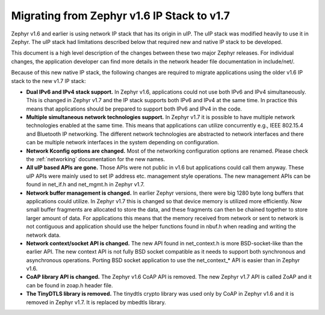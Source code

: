 .. _ip_stack_migrate:

Migrating from Zephyr v1.6 IP Stack to v1.7
###########################################

Zephyr v1.6 and earlier is using network IP stack that has its origin in uIP.
The uIP stack was modified heavily to use it in Zephyr. The uIP stack had
limitations described below that required new and native IP stack to be
developed.

This document is a high level description of the changes between these two
major Zephyr releases. For individual changes, the application developer can
find more details in the network header file documentation in include/net/.

Because of this new native IP stack, the following changes are required to
migrate applications using the older v1.6 IP stack to the new v1.7 IP stack:

* **Dual IPv6 and IPv4 stack support.** In Zephyr v1.6, applications could not
  use both IPv6 and IPv4 simultaneously. This is changed in Zephyr v1.7 and the
  IP stack supports both IPv6 and IPv4 at the same time. In practice this means
  that applications should be prepared to support both IPv6 and IPv4 in the
  code.

* **Multiple simultaneous network technologies support.**
  In Zephyr v1.7 it is possible to have multiple network technologies enabled
  at the same time. This means that applications can utilize concurrently e.g.,
  IEEE 802.15.4 and Bluetooth IP networking. The different network technologies
  are abstracted to network interfaces and there can be multiple network
  interfaces in the system depending on configuration.

* **Network Kconfig options are changed.** Most of the networking configuration
  options are renamed. Please check the :ref:`networking` documentation for the
  new names.

* **All uIP based APIs are gone.** Those APIs were not public in v1.6 but
  applications could call them anyway. These uIP APIs were mainly used to set
  IP address etc. management style operations. The new management APIs can be
  found in net_if.h and net_mgmt.h in Zephyr v1.7.

* **Network buffer management is changed.** In earlier Zephyr versions, there
  were big 1280 byte long buffers that applications could utilize. In Zephyr
  v1.7 this is changed so that device memory is utilized more efficiently.
  Now small buffer fragments are allocated to store the data, and these
  fragments can then be chained together to store larger amount of data. For
  applications this means that the memory received from network or sent to
  network is not contiguous and application should use the helper functions
  found in nbuf.h when reading and writing the network data.

* **Network context/socket API is changed.** The new API found in net_context.h
  is more BSD-socket-like than the earlier API. The new context API is not
  fully BSD socket compatible as it needs to support both synchronous and
  asynchronous operations. Porting BSD socket application to use the
  net_context_* API is easier than in Zephyr v1.6.

* **CoAP library API is changed.** The Zephyr v1.6 CoAP API is removed.
  The new Zephyr v1.7 API is called ZoAP and it can be found in zoap.h header
  file.

* **The TinyDTLS library is removed.** The tinydtls crypto library was used
  only by CoAP in Zephyr v1.6 and it is removed in Zephyr v1.7. It is replaced
  by mbedtls library.
